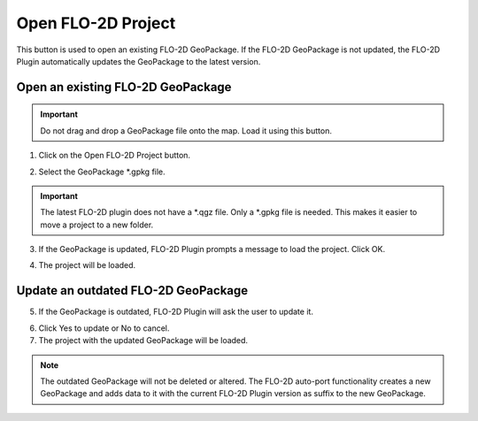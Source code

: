 Open FLO-2D Project
====================

This button is used to open an existing FLO-2D GeoPackage. If the FLO-2D GeoPackage is not updated, the FLO-2D Plugin
automatically updates the GeoPackage to the latest version.

Open an existing FLO-2D GeoPackage
-----------------------------------

.. Important:: Do not drag and drop a GeoPackage file onto the map.  Load it using this button.

1. Click on the Open FLO-2D Project button.

.. image:: ../../img/Buttons/open002.png

2. Select the GeoPackage \*.gpkg file.

.. important:: The latest FLO-2D plugin does not have a \*.qgz file.  Only a \*.gpkg file is needed.  This makes it
               easier to move a project to a new folder.

.. image:: ../../img/Flo-2D-Project/openflo2dproject001.png

3. If the GeoPackage is updated, FLO-2D Plugin prompts a message to load the project. Click OK.

.. image:: ../../img/Flo-2D-Project/openflo2dproject002.png

4. The project will be loaded.

Update an outdated FLO-2D GeoPackage
--------------------------------------

5. If the GeoPackage is outdated, FLO-2D Plugin will ask the user to update it.

.. image:: ../../img/Flo-2D-Project/openflo2dproject003.png

6. Click Yes to update or No to cancel.

7. The project with the updated GeoPackage will be loaded.

.. note::  The outdated GeoPackage will not be deleted or altered. The FLO-2D auto-port functionality creates a new
           GeoPackage and adds data to it with the current FLO-2D Plugin version as suffix to the new GeoPackage.